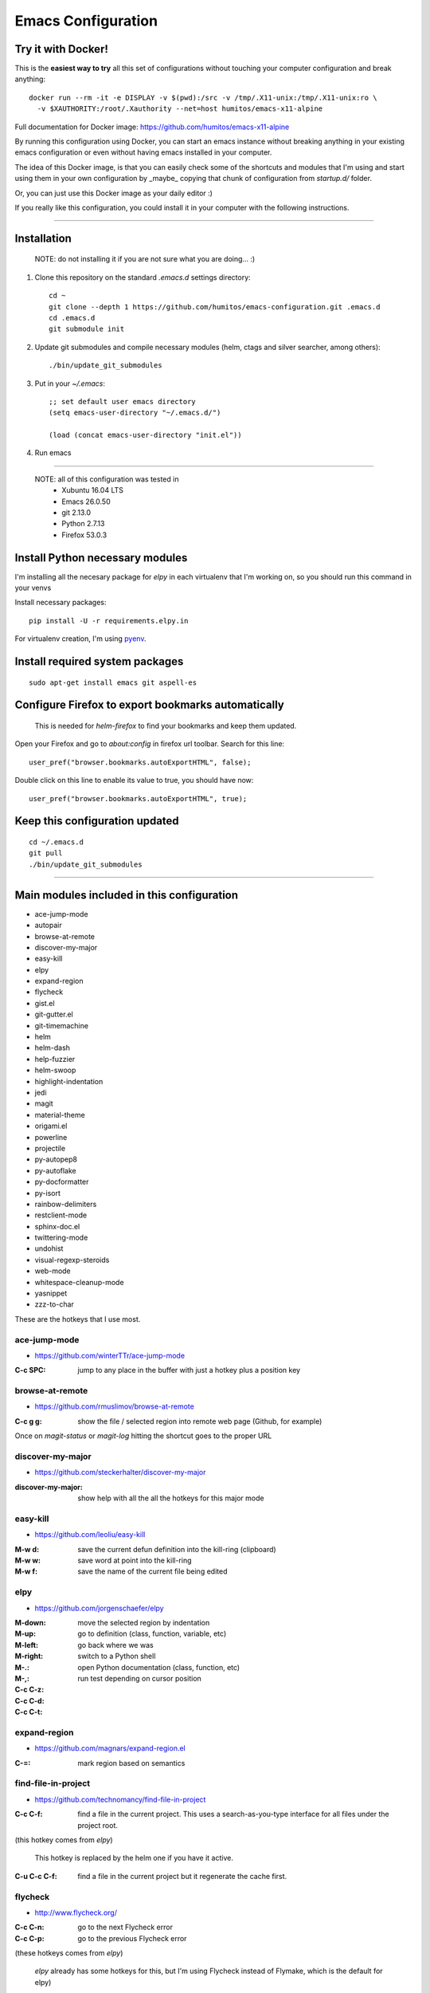 =====================
 Emacs Configuration
=====================


Try it with Docker!
===================

This is the **easiest way to try** all this set of configurations without
touching your computer configuration and break anything::

     docker run --rm -it -e DISPLAY -v $(pwd):/src -v /tmp/.X11-unix:/tmp/.X11-unix:ro \
       -v $XAUTHORITY:/root/.Xauthority --net=host humitos/emacs-x11-alpine


Full documentation for Docker image: https://github.com/humitos/emacs-x11-alpine

By running this configuration using Docker, you can start an emacs
instance without breaking anything in your existing emacs
configuration or even without having emacs installed in your computer.

The idea of this Docker image, is that you can easily check some of
the shortcuts and modules that I'm using and start using them in your
own configuration by _maybe_ copying that chunk of configuration from
`startup.d/` folder.

Or, you can just use this Docker image as your daily editor :)

If you really like this configuration, you could install it in your
computer with the following instructions.

----
  
Installation
============

  NOTE: do not installing it if you are not sure what you are doing... :)


#. Clone this repository on the standard `.emacs.d` settings directory::

     cd ~
     git clone --depth 1 https://github.com/humitos/emacs-configuration.git .emacs.d
     cd .emacs.d
     git submodule init

#. Update git submodules and compile necessary modules (helm, ctags and silver searcher, among others)::

   ./bin/update_git_submodules

#. Put in your `~/.emacs`::

     ;; set default user emacs directory
     (setq emacs-user-directory "~/.emacs.d/")

     (load (concat emacs-user-directory "init.el"))

#. Run emacs

----

  NOTE: all of this configuration was tested in
   * Xubuntu 16.04 LTS
   * Emacs 26.0.50
   * git 2.13.0
   * Python 2.7.13
   * Firefox 53.0.3


Install Python necessary modules
================================

I'm installing all the necesary package for `elpy` in each virtualenv
that I'm working on, so you should run this command in your venvs

Install necessary packages::

      pip install -U -r requirements.elpy.in

For virtualenv creation, I'm using `pyenv <https://github.com/pyenv/pyenv>`_.


Install required system packages
================================


::

     sudo apt-get install emacs git aspell-es


Configure Firefox to export bookmarks automatically
===================================================

  This is needed for `helm-firefox` to find your bookmarks and keep
  them updated.

Open your Firefox and go to `about:config` in firefox url
toolbar. Search for this line::

  user_pref("browser.bookmarks.autoExportHTML", false);

Double click on this line to enable its value to true, you should have
now::

  user_pref("browser.bookmarks.autoExportHTML", true);


Keep this configuration updated
===============================

::

     cd ~/.emacs.d
     git pull
     ./bin/update_git_submodules

----

Main modules included in this configuration
===========================================

* ace-jump-mode
* autopair
* browse-at-remote
* discover-my-major
* easy-kill
* elpy
* expand-region
* flycheck
* gist.el
* git-gutter.el
* git-timemachine
* helm
* helm-dash
* help-fuzzier
* helm-swoop
* highlight-indentation
* jedi
* magit
* material-theme
* origami.el
* powerline
* projectile
* py-autopep8
* py-autoflake
* py-docformatter
* py-isort
* rainbow-delimiters
* restclient-mode
* sphinx-doc.el
* twittering-mode
* undohist
* visual-regexp-steroids
* web-mode
* whitespace-cleanup-mode
* yasnippet
* zzz-to-char

These are the hotkeys that I use most.

ace-jump-mode
-------------

* https://github.com/winterTTr/ace-jump-mode

:C-c SPC: jump to any place in the buffer with just a hotkey plus a
          position key

browse-at-remote
----------------

* https://github.com/rmuslimov/browse-at-remote

:C-c g g: show the file / selected region into remote web page
          (Github, for example)

Once on `magit-status` or `magit-log` hitting the shortcut goes to the
proper URL


discover-my-major
-----------------

* https://github.com/steckerhalter/discover-my-major

:discover-my-major: show help with all the all the hotkeys for this
                    major mode


easy-kill
---------

* https://github.com/leoliu/easy-kill

:M-w d: save the current defun definition into the kill-ring (clipboard)
:M-w w: save word at point into the kill-ring
:M-w f: save the name of the current file being edited


elpy
----

* https://github.com/jorgenschaefer/elpy

:M-down:
:M-up:
:M-left:
:M-right: move the selected region by indentation
:M-.: go to definition (class, function, variable, etc)
:M-,: go back where we was

:C-c C-z: switch to a Python shell
:C-c C-d: open Python documentation (class, function, etc)
:C-c C-t: run test depending on cursor position


expand-region
-------------

* https://github.com/magnars/expand-region.el

:C-=: mark region based on semantics


find-file-in-project
--------------------

* https://github.com/technomancy/find-file-in-project

:C-c C-f: find a file in the current project. This uses a
          search-as-you-type interface for all files under the project
          root.

(this hotkey comes from `elpy`)

  This hotkey is replaced by the helm one if you have it active.

:C-u C-c C-f: find a file in the current project but it regenerate the
              cache first.


flycheck
--------

* http://www.flycheck.org/

:C-c C-n: go to the next Flycheck error
:C-c C-p: go to the previous Flycheck error

(these hotkeys comes from `elpy`)

  `elpy` already has some hotkeys for this, but I'm using Flycheck
  instead of Flymake, which is the default for elpy)


gist.el
-------

* https://github.com/defunkt/gist.el

:gist-list: show the list of all our gist
:gist-region-or-buffer-private: create a new private gist with the
                                selection

git-timemachine
---------------

* https://github.com/pidu/git-timemachine

:git-timemachine: browse all versions of the current file

Once with that mode activated:

:p: previous version
:n: next version
:q: quit

helm
----

* https://github.com/emacs-helm/helm
* https://github.com/EphramPerdition/helm-fuzzier
* https://github.com/ShingoFukuyama/helm-swoop

:M-x: the beginning is here :)
:C-x f: all files in repository (ls-git)
:M-y: kill ring
:C-x r b: files position bookmark listing
:C-c h e: etags
:C-c h i: all function and variable names in the current buffer


Commands:

:helm-firefox-bookmarks: filter among Firefox bookmarks
:helm-google-suggest: search in google
:helm-wikipedia-suggest: search in wikipedia
:helm-swoop: search inside the current buffer and jump to them
:helm-multi-swoop: search in multiples buffer and jump to them
:helm-dash: search in dash documentation (https://kapeli.com/dash)

Once in the helm session / buffer:

:C-SPC: mark the current selection
:M-D: kill the selection


magit
-----

* https://magit.vc/

:C-x g: open the Magit Status buffer

Once on this buffer

:s: stage the selected file / chunk / directory
:k: discart the selected file / chunk / directory
:u: unstage the selected file / chunk / directory
:g: refresh buffer
:c c: commit current staged changes
:c a: amend current staged changes to previous commit
:P u: push to the current branch
:b b: checkout another branch
:b c: checkout a new branch
:b n: create new branch
:z z: stash current changes
:z p: pop stashed changes
:f u: fetch from origin
:F e: pulll from elsewhere
:C-w: copy the commit hash to the clipboard


Commands:

:magit-log: show the git log
:magit-blame: show the author of each chunk of code


origami.el
----------

* https://github.com/gregsexton/origami.el

:C-c f a: toggle (folding) all the regions
:C-c f e: toggle the fold selected


projectile
----------

* https://github.com/bbatsov/projectile

:C-c p p: switch between projects
:C-c p b: switch between opened buffers for current project
:C-c p k: kill all the buffer related to the current project
:C-c p f: find file in current project
:C-c C-s: perform a grep on the current project
:C-c p h: all together
:C-c p R: regenerate TAGS for current project

  This is also integrated with helm


restclient-mode
---------------

* https://github.com/pashky/restclient.el

:C-c C-v: execute the current request
:C-c C-u: copy the CURL command to the clipboard
:C-c C-g: browse the queries / variables / etc with helm


sphinx-doc.el
-------------

* https://github.com/naiquevin/sphinx-doc.el

:C-c M-d: create the docstring for the current Python method/function
          in reStructuredText form

twittering-mode
---------------

* https://github.com/hayamiz/twittering-mode/

:g: fetch new tweets
:RET: reply
:u: post a new tweet
:C-c C-c: send the tweet once we finish writting
:C-c C-k: cancel the current tweet
:C-u C-c RET: retweet current
:r: show replies
:j: navigate to next tweet
:k: navigate previous tweet


visual-regexp-steroids
----------------------

* https://github.com/benma/visual-regexp-steroids.el/

:C-M-%: search and replace using regex (visual and interactive results)


zzz-to-char
-----------

* https://github.com/mrkkrp/zzz-to-char

:M-z: zap up to one of the characters in the current paragraph


References
==========

* http://emacswiki.org/
* http://emacsrocks.com/
* https://www.quora.com/What-are-some-of-the-most-useful-extensions-for-Emacs
* https://github.com/emacs-tw/awesome-emacs
* https://github.com/fisadev/fisa-vim-config
